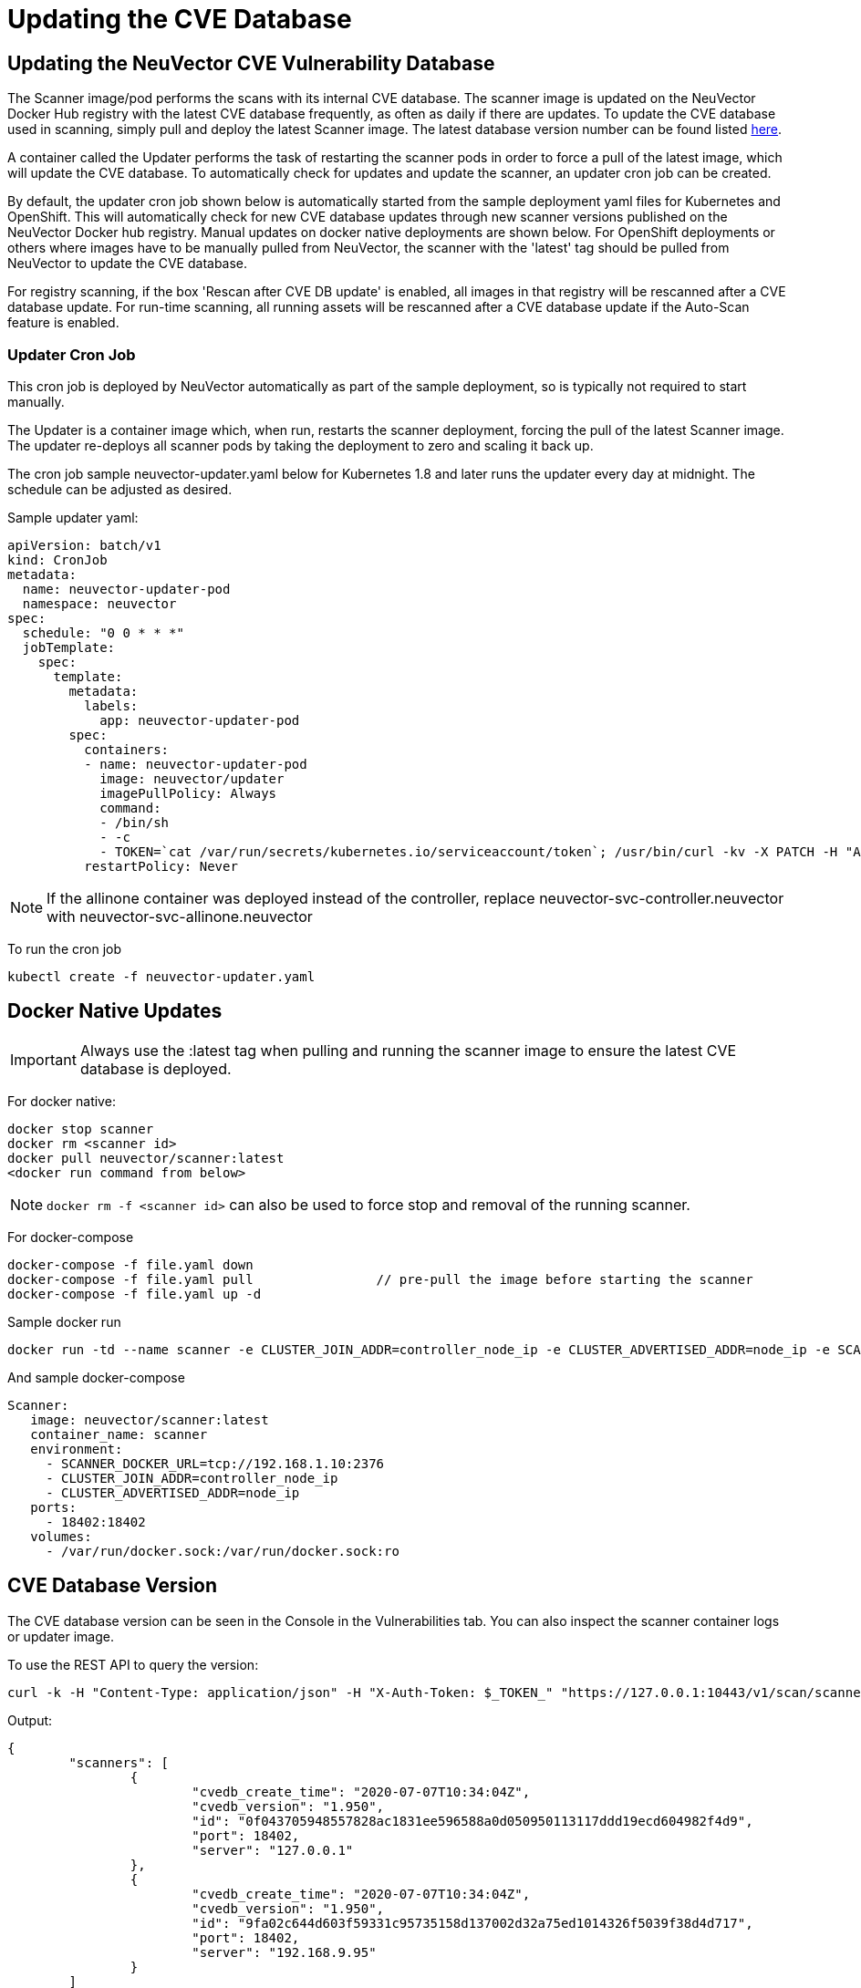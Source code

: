 = Updating the CVE Database
:page-opendocs-origin: /06.scanning/05.updating/05.updating.md
:page-opendocs-slug:  /scanning/updating

== Updating the NeuVector CVE Vulnerability Database

The Scanner image/pod performs the scans with its internal CVE database. The scanner image is updated on the NeuVector Docker Hub registry with the latest CVE database frequently, as often as daily if there are updates. To update the CVE database used in scanning, simply pull and deploy the latest Scanner image. The latest database version number can be found listed https://raw.githubusercontent.com/neuvector/manifests/main/versions/scanner[here].

A container called the Updater performs the task of restarting the scanner pods in order to force a pull of the latest image, which will update the CVE database. To automatically check for updates and update the scanner, an updater cron job can be created.

By default, the updater cron job shown below is automatically started from the sample deployment yaml files for Kubernetes and OpenShift. This will automatically check for new CVE database updates through new scanner versions published on the NeuVector Docker hub registry. Manual updates on docker native deployments are shown below. For OpenShift deployments or others where images have to be manually pulled from NeuVector, the scanner with the 'latest' tag should be pulled from NeuVector to update the CVE database.

For registry scanning, if the box 'Rescan after CVE DB update' is enabled, all images in that registry will be rescanned after a CVE database update.  For run-time scanning, all running assets will be rescanned after a CVE database update if the Auto-Scan feature is enabled.

=== Updater Cron Job

This cron job is deployed by NeuVector automatically as part of the sample deployment, so is typically not required to start manually.

The Updater is a container image which, when run, restarts the scanner deployment, forcing the pull of the latest Scanner image. The updater re-deploys all scanner pods by taking the deployment to zero and scaling it back up.

The cron job sample neuvector-updater.yaml below for Kubernetes 1.8 and later runs the updater every day at midnight. The schedule can be adjusted as desired.

Sample updater yaml:

[,yaml]
----
apiVersion: batch/v1
kind: CronJob
metadata:
  name: neuvector-updater-pod
  namespace: neuvector
spec:
  schedule: "0 0 * * *"
  jobTemplate:
    spec:
      template:
        metadata:
          labels:
            app: neuvector-updater-pod
        spec:
          containers:
          - name: neuvector-updater-pod
            image: neuvector/updater
            imagePullPolicy: Always
            command:
            - /bin/sh
            - -c
            - TOKEN=`cat /var/run/secrets/kubernetes.io/serviceaccount/token`; /usr/bin/curl -kv -X PATCH -H "Authorization:Bearer $TOKEN" -H "Content-Type:application/strategic-merge-patch+json" -d '{"spec":{"template":{"metadata":{"annotations":{"kubectl.kubernetes.io/restartedAt":"'`date +%Y-%m-%dT%H:%M:%S%z`'"}}}}}' 'https://kubernetes.default/apis/apps/v1/namespaces/neuvector/deployments/neuvector-scanner-pod'
          restartPolicy: Never
----

[NOTE]
====
If the allinone container was deployed instead of the controller, replace neuvector-svc-controller.neuvector with neuvector-svc-allinone.neuvector
====

To run the cron job

[,shell]
----
kubectl create -f neuvector-updater.yaml
----

== Docker Native Updates

[IMPORTANT]
====
Always use the :latest tag when pulling and running the scanner image to ensure the latest CVE database is deployed.
====

For docker native:

[,shell]
----
docker stop scanner
docker rm <scanner id>
docker pull neuvector/scanner:latest
<docker run command from below>
----

[NOTE]
====
`docker rm -f <scanner id>` can also be used to force stop and removal of the running scanner.
====

For docker-compose

[,shell]
----
docker-compose -f file.yaml down
docker-compose -f file.yaml pull		// pre-pull the image before starting the scanner
docker-compose -f file.yaml up -d
----

Sample docker run

[,bash]
----
docker run -td --name scanner -e CLUSTER_JOIN_ADDR=controller_node_ip -e CLUSTER_ADVERTISED_ADDR=node_ip -e SCANNER_DOCKER_URL=tcp://192.168.1.10:2376 -p 18402:18402 -v /var/run/docker.sock:/var/run/docker.sock:ro neuvector/scanner:latest
----

And sample docker-compose

[,yaml]
----
Scanner:
   image: neuvector/scanner:latest
   container_name: scanner
   environment:
     - SCANNER_DOCKER_URL=tcp://192.168.1.10:2376
     - CLUSTER_JOIN_ADDR=controller_node_ip
     - CLUSTER_ADVERTISED_ADDR=node_ip
   ports:
     - 18402:18402
   volumes:
     - /var/run/docker.sock:/var/run/docker.sock:ro
----

== CVE Database Version

The CVE database version can be seen in the Console in the Vulnerabilities tab. You can also inspect the scanner container logs or updater image.

To use the REST API to query the version:

[,shell]
----
curl -k -H "Content-Type: application/json" -H "X-Auth-Token: $_TOKEN_" "https://127.0.0.1:10443/v1/scan/scanner"
----

Output:

[,json]
----
{
	"scanners": [
		{
			"cvedb_create_time": "2020-07-07T10:34:04Z",
			"cvedb_version": "1.950",
			"id": "0f043705948557828ac1831ee596588a0d050950113117ddd19ecd604982f4d9",
			"port": 18402,
			"server": "127.0.0.1"
		},
		{
			"cvedb_create_time": "2020-07-07T10:34:04Z",
			"cvedb_version": "1.950",
			"id": "9fa02c644d603f59331c95735158d137002d32a75ed1014326f5039f38d4d717",
			"port": 18402,
			"server": "192.168.9.95"
		}
	]
}
----

Using kubectl:

[,bash]
----
kubectl logs neuvector-scanner-pod-5687dcb6fd-2h4sj -n neuvector | grep version
----

Sample output:

[,shell]
----
2020-09-15T00:00:57.909|DEBU|SCN|memdb.ReadCveDb: New DB found - update=2020-09-14T10:37:56Z version=2.04
2020-09-15T00:01:10.06 |DEBU|SCN|main.scannerRegister: - entries=47016 join=neuvector-svc-controller.neuvector:18400 version=2.040
----

Or for docker:

[,bash]
----
docker logs <scanner container id or name> | grep version
----

[,shell]
----
2020-09-15T00:00:57.909|DEBU|SCN|memdb.ReadCveDb: New DB found - update=2020-09-14T10:37:56Z version=2.04
2020-09-15T00:01:10.06 |DEBU|SCN|main.scannerRegister: - entries=47016 join=neuvector-svc-controller.neuvector:18400 version=2.040
----

== Manual Updates on Kubernetes

Below is an example for manually updating the CVE database on Kubernetes or OpenShift.

Run the updater file below

[,shell]
----
kubectl create -f neuvector-manual-updater.yaml
----

Sample file

[,yaml]
----
apiVersion: v1
kind: Pod
metadata:
  name: neuvector-updater-pod
  namespace: neuvector
spec:
  containers:
  - name: neuvector-updater-pod
    image: neuvector/updater
    imagePullPolicy: Always
    command:
    - /bin/sh
    - -c
    - TOKEN=`cat /var/run/secrets/kubernetes.io/serviceaccount/token`; /usr/bin/curl -kv -X PATCH -H "Authorization:Bearer $TOKEN" -H "Content-Type:application/strategic-merge-patch+json" -d '{"spec":{"template":{"metadata":{"annotations":{"kubectl.kubernetes.io/restartedAt":"'`date +%Y-%m-%dT%H:%M:%S%z`'"}}}}}' 'https://kubernetes.default/apis/apps/v1/namespaces/neuvector/deployments/neuvector-scanner-pod'
  restartPolicy: Never
----
